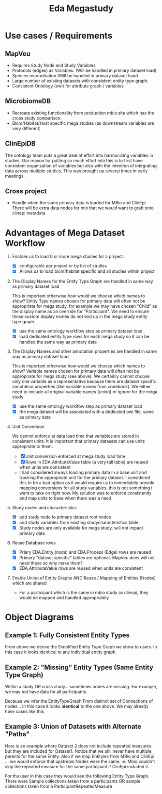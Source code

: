 #+TITLE: Eda Megastudy


* Use cases / Requirements
** MapVeu
- Requires Study Node and Study Variables
- Protocols (edges) as Variables.  (Will be handled in primary dataset load)
- Species reconciliation  (Will be handled in primary dataset load)
- Large number of existing datasets with consistent entity type graph.
- Consistent Ontology (owl) for attribute graph / variables

** MicrobiomeDB
- Recreate existing functionality from production mbio site which has the cross study comparison.
- Biom/Habitat/Host specific mega studies (as downstream variables are very different)

** ClinEpiDB
The ontology team puts a great deal of effort into harmonizing variables in studies.  Our reason for putting so much effort into this is to first have consistent organization of variables but also with the intention of integrating data across multiple studies.  This was brought up several times in early meetings.

** Cross project
- Handle when the same primary data is loaded for MBio and ClinEpi.  There will be extra data nodes for mio that we would want to graft onto clinepi metadata

* Advantages of Mega Dataset Workflow

1. Enables us to load 0 or more mega studies for a project.
   - [X] configurable per project or by list of studies
   - [X] Allows us to load biom/habitat specific and all studies within project

2. The Display Names for the Entity Type Graph are handled in same way as primary dataset load

    This is important otherwise how would we choose which names to show?  Entity Type names chosen for primary data will often not be appropriate for mega study.  for example we may have chosen "Child" as the display name as an override for "Participant".  We need to ensure those custom display names do not end up in the mega study entity type graph.

   - [X] use the same ontology workflow step as primary dataset load
   - [X] load dedicated entity type rows for each mega study so it can be handled the same way as primary data

3. The Display Names and other annotation properties are handled in same way as primary dataset load

   This is important otherwise how would we choose which names to show?  Variable names chosen for primary data will often not be appropriate for mega study (see above).  We certainly cannot choose only one variable as a representative because there are dataset specific annotation properties (like variable names from codebook).  We either need to include all original variable names (union) or ignore for the mega study

   - [X] use the same ontology worklfow step as primary dataset load
   - [X] the mega dataset will be associated with a dedicated owl file, same as primary data

4. Unit Conversion

   We cannot enforce at data load time that variables are stored in consistent units.  It is important that primary datasets can use units appropriate to them.

   - [X] Unit conversion enforced at mega study load time
   - [X] Rows in EDA.AttributeValue table (a very tall table) are reused when units are consistent
   - I had considered always loading primary data in a base unit and tracking the appropriate unit for the primary dataset.  I considered this to be a bad option as it would require us to immediately provide mapping conversions for all study variables.  this is not something i want to take on right now.  My solution was to enforce consistently and map units to base when there was a need.

5. Study nodes and characteristics

   - [X] add study node to primary dataset root nodes
   - [X] add study variables from existing studycharacteristics table
   - [X] Study nodes are only available for mega study.  will not impact primary data

6. Reuse Database rows

   - [X] Priary EDA.Entity (node) and EDA.Process (Edge) rows are reused
   - [X] Primary "dataset specific" tables are optional. MapVeu does will not need these so why make them?
   - [X] EDA.AttributeValue rows are reused when units are consistent

7. Enable Union of Entity Graphs AND Reuse / Mapping of Entities (Nodes) which are shared

   - For a participant which is the same in mbio study as clinepi, they would be mapped and handled appropriately

* Object Diagrams
** Example 1:  Fully Consistent Entity Types

#+begin_src plantuml :file images/mega_entity_types_cet.png :exports results
rectangle Dataset1 {
        object H2
        object H1

        object HR2
        object HR2a
        object HR1
        object HR1a

        object P3
        object P2
        object P1

        object RM3
        object RM3a
        object RM2
        object RM2a
        object RM1
        object RM1a

        object S3
        object S3a
        object S2
        object S2a
        object S1
        object S1a

        object D3
        object D3a
        object D2
        object D2a
        object D1
        object D1a
}

rectangle Dataset2 {
                object P6
                object RM6
                object S6
                object D6

                object P5
                object RM5
                object S5
                object D5

                object H4
                object HR4
                object P4
                object RM4
                object S4
                object D4
}


H1 --> P1
H1 --> HR1
H1 --> HR1a
P1 --> RM1
P1 --> RM1a
RM1 --> S1
RM1a --> S1a
S1 --> D1
S1a --> D1a

H1 --> P2
P2 --> RM2
P2 --> RM2a
RM2 --> S2
RM2a --> S2a
S2 --> D2
S2a --> D2a

H2 --> P3
H2 --> HR2
H2 --> HR2a
P3 --> RM3
P3 --> RM3a
RM3 --> S3
RM3a --> S3a
S3 --> D3
S3a --> D3a

H4 --> P4
H4 --> HR4
P4 --> RM4
RM4 --> S4
S4 --> D4

H4 --> P5
P5 --> RM5
RM5 --> S5
S5 --> D5

H4 --> P6
P6 --> RM6
RM6 --> S6
S6 --> D6


#+end_src

#+RESULTS:
[[file:images/mega_entity_types_cet.png]]


From above we derive the Simplified Entity Type Graph we show to users.  In this case it looks identical to any individual entity graph.

#+begin_src plantuml :file images/mega_entity_type_graph_cet.png  :exports results
rectangle "EntityTypeGraph Fully Consistent" {
object H
object HR
object P
object RM
object S
object D
}
H --> HR
H -> P
P -> RM
RM -> S
S -> D
#+end_src

#+RESULTS:
[[file:images/mega_entity_type_graph_cet.png]]


** Example 2:  "Missing" Entity Types (Same Entity Type Graph)

Within a study OR cross study... sometimes nodes are missing.  For example, we may not have data for all participants

#+begin_src plantuml :file images/mega_entity_types_met.png  :exports results
rectangle Dataset1 {
        object H2
        object H1

        object HR1
        object HR1a

        object P3
        object P2
        object P1

        object RM3
        object RM3a
        object RM2
        object RM2a
        object RM1
        object RM1a

        object S3
        object S3a
        object S2
        object S1

        object D3
        object D3a
        object D2
        object D1
}

rectangle Dataset2 {
        object P6
        object RM6
        object S6

        object P5
        object RM5
        object S5


        object H4
        object HR4
        object P4
        object RM4
        object S4

}


H1 --> P1
H1 --> HR1
H1 --> HR1a
P1 --> RM1
P1 --> RM1a
RM1 --> S1
S1 --> D1

H1 --> P2
P2 --> RM2
P2 --> RM2a
RM2 --> S2
S2 --> D2


H2 --> P3
P3 --> RM3
P3 --> RM3a
RM3 --> S3
RM3a --> S3a
S3 --> D3
S3a --> D3a

H4 --> P4
H4 --> HR4
P4 --> RM4
RM4 --> S4

H4 --> P5
P5 --> RM5
RM5 --> S5

H4 --> P6
P6 --> RM6
RM6 --> S6


#+end_src

#+RESULTS:
[[file:images/mega_entity_types_met.png]]

Because we infer the EntityTypeGraph From distinct set of Connections of nodes ..  In this case it looks *identical* to the one above.  We may already have cases like this

#+begin_src plantuml :file images/mega_entity_type_graph3_cet.png  :exports results
rectangle "EntityTypeGraph Some Missing" {
object H
object HR
object P
object RM
object S
object D
}
H --> HR
H -> P
P -> RM
RM -> S
S -> D
#+end_src

#+RESULTS:
[[file:images/mega_entity_type_graph3_cet.png]]



** Example 3:  Union of Datasets with Alternate "Paths"

Here is an example where Dataset 2 does not include repeated measures but they are included for Dataset1.  Notice that we still never have multiple parents for the same Entity.  Also if we map Entityies from MBio and ClinEpi ... we would enforce that upstream Nodes were the same.  ie. Mbio couldn't skip the repeated measure for the same participant if ClinEpi included it.

#+begin_src plantuml :file images/mega_entity_types_apd.png  :exports results
rectangle Dataset1 {
        object H2
        object H1

        object HR1
        object HR1a

        object P3
        object P2
        object P1

        object RM3
        object RM3a
        object RM2
        object RM2a
        object RM1
        object RM1a

        object S3
        object S3a
        object S2
        object S1

        object D3
        object D3a
        object D2
        object D1
}

rectangle Dataset2 {
        object P6
        object S6
        object D6

        object P5
        object S5
        object D5

        object H4
        object HR4
        object P4
        object S4
        object D4
}


H1 --> P1
H1 --> HR1
H1 --> HR1a
P1 --> RM1
P1 --> RM1a
RM1 --> S1
S1 --> D1

H1 --> P2
P2 --> RM2
P2 --> RM2a
RM2 --> S2
S2 --> D2


H2 --> P3
P3 --> RM3
P3 --> RM3a
RM3 --> S3
RM3a --> S3a
S3 --> D3
S3a --> D3a

H4 --> P4
H4 --> HR4
P4 --> S4
S4 --> D4

H4 --> P5
P5 --> S5
S5 --> D5

H4 --> P6
P6 --> S6
S6 --> D6


#+end_src

#+RESULTS:
[[file:images/mega_entity_types_apd.png]]

For the user in this case they would see the following Entity Type Graph.  There were Sample collections taken from a participants OR sample collections taken from a ParticipantRepeatedMeasure

#+begin_src plantuml :file images/mega_entity_type_graph2_cet.png  :exports results
rectangle "EntityTypeGraph Alternate Path" {
object H
object HR
object P
object RM
object S
object D
}
H --> HR
H --> P
P --> RM
P --> S
RM --> S
S --> D
#+end_src

#+RESULTS:
[[file:images/mega_entity_type_graph2_cet.png]]
